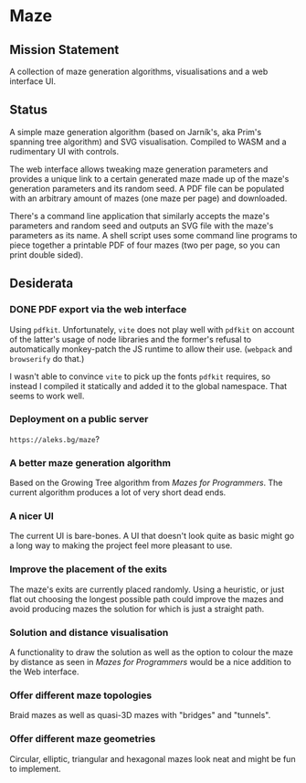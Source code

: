 * Maze

** Mission Statement
A collection of maze generation algorithms, visualisations and a web interface UI.

** Status

A simple maze generation algorithm (based on Jarník's, aka Prim's spanning tree algorithm) and SVG visualisation. Compiled to WASM and a rudimentary UI with controls.

The web interface allows tweaking maze generation parameters and provides a unique link to a certain generated maze made up of the maze's generation parameters and its random seed. A PDF file can be populated with an arbitrary amount of mazes (one maze per page) and downloaded.

There's a command line application that similarly accepts the maze's parameters and random seed and outputs an SVG file with the maze's parameters as its name. A shell script uses some command line programs to piece together a printable PDF of four mazes (two per page, so you can print double sided).

** Desiderata

*** DONE PDF export via the web interface

Using =pdfkit=. Unfortunately, =vite= does not play well with =pdfkit= on account of the latter's usage of node libraries and the former's refusal to automatically monkey-patch the JS runtime to allow their use. (=webpack= and =browserify= do that.)

I wasn't able to convince =vite= to pick up the fonts =pdfkit= requires, so instead I compiled it statically and added it to the global namespace. That seems to work well.

*** Deployment on a public server

=https://aleks.bg/maze=?

*** A better maze generation algorithm

Based on the Growing Tree algorithm from /Mazes for Programmers/. The current algorithm produces a lot of very short dead ends.

*** A nicer UI

The current UI is bare-bones. A UI that doesn't look quite as basic might go a long way to making the project feel more pleasant to use.

*** Improve the placement of the exits

The maze's exits are currently placed randomly. Using a heuristic, or just flat out choosing the longest possible path could improve the mazes and avoid producing mazes the solution for which is just a straight path.

*** Solution and distance visualisation

A functionality to draw the solution as well as the option to colour the maze by distance as seen in /Mazes for Programmers/ would be a nice addition to the Web interface.

*** Offer different maze topologies

Braid mazes as well as quasi-3D mazes with "bridges" and "tunnels".

*** Offer different maze geometries

Circular, elliptic, triangular and hexagonal mazes look neat and might be fun to implement.
